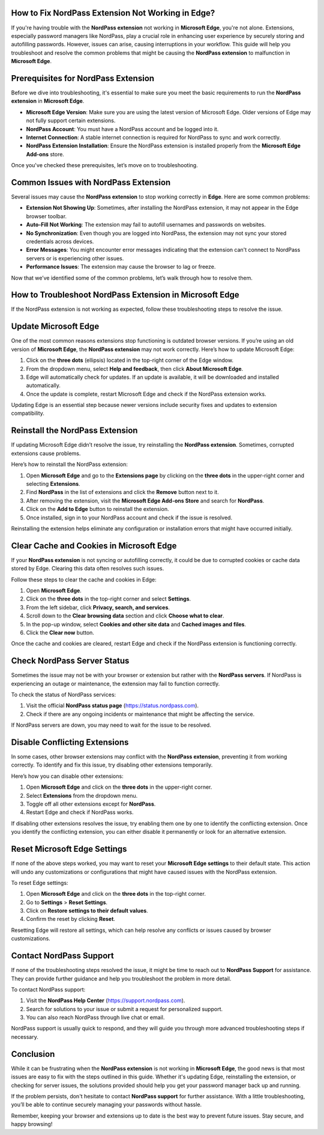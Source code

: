 How to Fix NordPass Extension Not Working in Edge?
===========================================


If you're having trouble with the **NordPass extension** not working in **Microsoft Edge**, you're not alone. Extensions, especially password managers like NordPass, play a crucial role in enhancing user experience by securely storing and autofilling passwords. However, issues can arise, causing interruptions in your workflow. This guide will help you troubleshoot and resolve the common problems that might be causing the **NordPass extension** to malfunction in **Microsoft Edge**.

.. image:: click-here.gif
   :alt: My Project Logo
   :width: 400px
   :align: center
   :target: https://getchatsupport.live/
  
Prerequisites for NordPass Extension
==================================

Before we dive into troubleshooting, it's essential to make sure you meet the basic requirements to run the **NordPass extension** in **Microsoft Edge**.

- **Microsoft Edge Version**: Make sure you are using the latest version of Microsoft Edge. Older versions of Edge may not fully support certain extensions.
- **NordPass Account**: You must have a NordPass account and be logged into it.
- **Internet Connection**: A stable internet connection is required for NordPass to sync and work correctly.
- **NordPass Extension Installation**: Ensure the NordPass extension is installed properly from the **Microsoft Edge Add-ons** store.

Once you've checked these prerequisites, let’s move on to troubleshooting.

Common Issues with NordPass Extension
=======================================

Several issues may cause the **NordPass extension** to stop working correctly in **Edge**. Here are some common problems:

- **Extension Not Showing Up**: Sometimes, after installing the NordPass extension, it may not appear in the Edge browser toolbar.
- **Auto-Fill Not Working**: The extension may fail to autofill usernames and passwords on websites.
- **No Synchronization**: Even though you are logged into NordPass, the extension may not sync your stored credentials across devices.
- **Error Messages**: You might encounter error messages indicating that the extension can't connect to NordPass servers or is experiencing other issues.
- **Performance Issues**: The extension may cause the browser to lag or freeze.

Now that we’ve identified some of the common problems, let’s walk through how to resolve them.

How to Troubleshoot NordPass Extension in Microsoft Edge
==========================================================

If the NordPass extension is not working as expected, follow these troubleshooting steps to resolve the issue.

Update Microsoft Edge
========================

One of the most common reasons extensions stop functioning is outdated browser versions. If you’re using an old version of **Microsoft Edge**, the **NordPass extension** may not work correctly. Here’s how to update Microsoft Edge:

1. Click on the **three dots** (ellipsis) located in the top-right corner of the Edge window.
2. From the dropdown menu, select **Help and feedback**, then click **About Microsoft Edge**.
3. Edge will automatically check for updates. If an update is available, it will be downloaded and installed automatically.
4. Once the update is complete, restart Microsoft Edge and check if the NordPass extension works.

Updating Edge is an essential step because newer versions include security fixes and updates to extension compatibility.

Reinstall the NordPass Extension
===================================

If updating Microsoft Edge didn’t resolve the issue, try reinstalling the **NordPass extension**. Sometimes, corrupted extensions cause problems.

Here’s how to reinstall the NordPass extension:

1. Open **Microsoft Edge** and go to the **Extensions page** by clicking on the **three dots** in the upper-right corner and selecting **Extensions**.
2. Find **NordPass** in the list of extensions and click the **Remove** button next to it.
3. After removing the extension, visit the **Microsoft Edge Add-ons Store** and search for **NordPass**.
4. Click on the **Add to Edge** button to reinstall the extension.
5. Once installed, sign in to your NordPass account and check if the issue is resolved.

Reinstalling the extension helps eliminate any configuration or installation errors that might have occurred initially.

Clear Cache and Cookies in Microsoft Edge
===========================================

If your **NordPass extension** is not syncing or autofilling correctly, it could be due to corrupted cookies or cache data stored by Edge. Clearing this data often resolves such issues.

Follow these steps to clear the cache and cookies in Edge:

1. Open **Microsoft Edge**.
2. Click on the **three dots** in the top-right corner and select **Settings**.
3. From the left sidebar, click **Privacy, search, and services**.
4. Scroll down to the **Clear browsing data** section and click **Choose what to clear**.
5. In the pop-up window, select **Cookies and other site data** and **Cached images and files**.
6. Click the **Clear now** button.

Once the cache and cookies are cleared, restart Edge and check if the NordPass extension is functioning correctly.

Check NordPass Server Status
===============================

Sometimes the issue may not be with your browser or extension but rather with the **NordPass servers**. If NordPass is experiencing an outage or maintenance, the extension may fail to function correctly.

To check the status of NordPass services:

1. Visit the official **NordPass status page** (https://status.nordpass.com).
2. Check if there are any ongoing incidents or maintenance that might be affecting the service.

If NordPass servers are down, you may need to wait for the issue to be resolved.

Disable Conflicting Extensions
=================================

In some cases, other browser extensions may conflict with the **NordPass extension**, preventing it from working correctly. To identify and fix this issue, try disabling other extensions temporarily.

Here’s how you can disable other extensions:

1. Open **Microsoft Edge** and click on the **three dots** in the upper-right corner.
2. Select **Extensions** from the dropdown menu.
3. Toggle off all other extensions except for **NordPass**.
4. Restart Edge and check if NordPass works.

If disabling other extensions resolves the issue, try enabling them one by one to identify the conflicting extension. Once you identify the conflicting extension, you can either disable it permanently or look for an alternative extension.

Reset Microsoft Edge Settings
=================================

If none of the above steps worked, you may want to reset your **Microsoft Edge settings** to their default state. This action will undo any customizations or configurations that might have caused issues with the NordPass extension.

To reset Edge settings:

1. Open **Microsoft Edge** and click on the **three dots** in the top-right corner.
2. Go to **Settings** > **Reset Settings**.
3. Click on **Restore settings to their default values**.
4. Confirm the reset by clicking **Reset**.

Resetting Edge will restore all settings, which can help resolve any conflicts or issues caused by browser customizations.

Contact NordPass Support
===========================

If none of the troubleshooting steps resolved the issue, it might be time to reach out to **NordPass Support** for assistance. They can provide further guidance and help you troubleshoot the problem in more detail.

To contact NordPass support:

1. Visit the **NordPass Help Center** (https://support.nordpass.com).
2. Search for solutions to your issue or submit a request for personalized support.
3. You can also reach NordPass through live chat or email.

NordPass support is usually quick to respond, and they will guide you through more advanced troubleshooting steps if necessary.

Conclusion
==========

While it can be frustrating when the **NordPass extension** is not working in **Microsoft Edge**, the good news is that most issues are easy to fix with the steps outlined in this guide. Whether it's updating Edge, reinstalling the extension, or checking for server issues, the solutions provided should help you get your password manager back up and running.

If the problem persists, don't hesitate to contact **NordPass support** for further assistance. With a little troubleshooting, you’ll be able to continue securely managing your passwords without hassle.

Remember, keeping your browser and extensions up to date is the best way to prevent future issues. Stay secure, and happy browsing!
